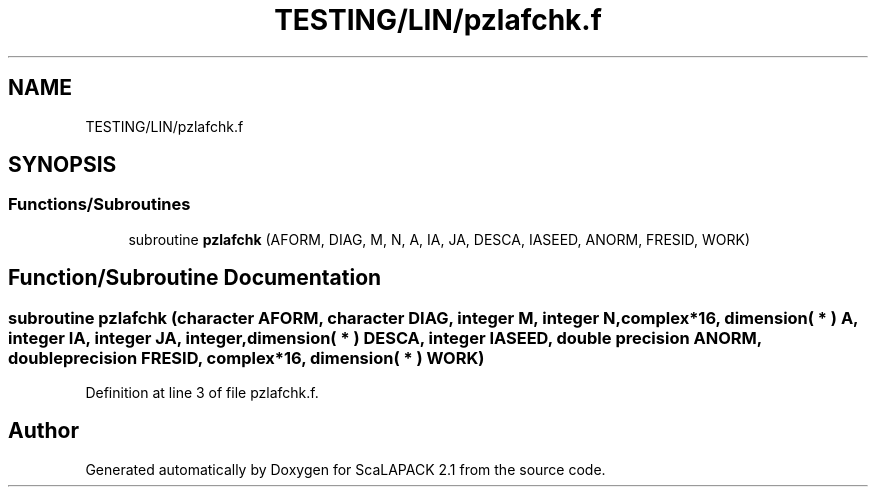 .TH "TESTING/LIN/pzlafchk.f" 3 "Sat Nov 16 2019" "Version 2.1" "ScaLAPACK 2.1" \" -*- nroff -*-
.ad l
.nh
.SH NAME
TESTING/LIN/pzlafchk.f
.SH SYNOPSIS
.br
.PP
.SS "Functions/Subroutines"

.in +1c
.ti -1c
.RI "subroutine \fBpzlafchk\fP (AFORM, DIAG, M, N, A, IA, JA, DESCA, IASEED, ANORM, FRESID, WORK)"
.br
.in -1c
.SH "Function/Subroutine Documentation"
.PP 
.SS "subroutine pzlafchk (character AFORM, character DIAG, integer M, integer N, \fBcomplex\fP*16, dimension( * ) A, integer IA, integer JA, integer, dimension( * ) DESCA, integer IASEED, double precision ANORM, double precision FRESID, \fBcomplex\fP*16, dimension( * ) WORK)"

.PP
Definition at line 3 of file pzlafchk\&.f\&.
.SH "Author"
.PP 
Generated automatically by Doxygen for ScaLAPACK 2\&.1 from the source code\&.
